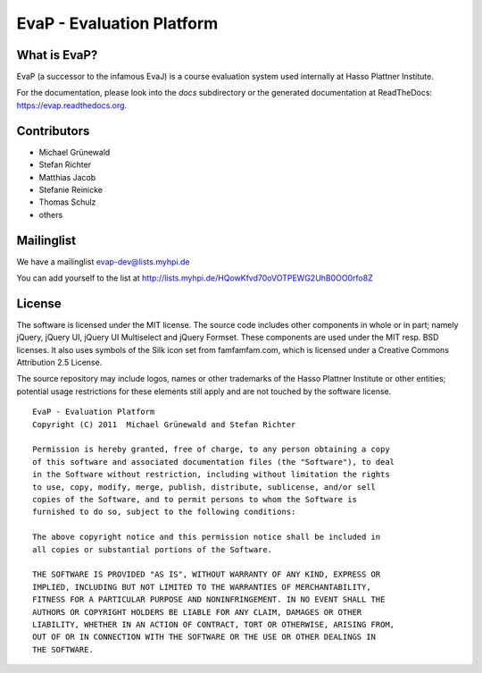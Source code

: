 ﻿EvaP - Evaluation Platform
==========================

What is EvaP?
-------------

EvaP (a successor to the infamous EvaJ) is a course evaluation system used 
internally at Hasso Plattner Institute.

For the documentation, please look into the *docs* subdirectory or the generated 
documentation at ReadTheDocs: https://evap.readthedocs.org.

Contributors
------------

- Michael Grünewald
- Stefan Richter
- Matthias Jacob
- Stefanie Reinicke
- Thomas Schulz
- others

Mailinglist
-----------

We have a mailinglist evap-dev@lists.myhpi.de

You can add yourself to the list at http://lists.myhpi.de/HQowKfvd70oVOTPEWG2UhB0OO0rfo8Z

License
-------

The software is licensed under the MIT license. The source code includes other 
components in whole or in part; namely jQuery, jQuery UI, jQuery UI Multiselect 
and jQuery Formset. These components are used under the MIT resp. BSD licenses.
It also uses symbols of the Silk icon set from famfamfam.com, which is licensed 
under a Creative Commons Attribution 2.5 License.

The source repository may include logos, names or other trademarks of the 
Hasso Plattner Institute or other entities; potential usage restrictions for 
these elements still apply and are not touched by the software license.

::

  EvaP - Evaluation Platform
  Copyright (C) 2011  Michael Grünewald and Stefan Richter

  Permission is hereby granted, free of charge, to any person obtaining a copy
  of this software and associated documentation files (the "Software"), to deal
  in the Software without restriction, including without limitation the rights
  to use, copy, modify, merge, publish, distribute, sublicense, and/or sell
  copies of the Software, and to permit persons to whom the Software is
  furnished to do so, subject to the following conditions:
  
  The above copyright notice and this permission notice shall be included in
  all copies or substantial portions of the Software.
  
  THE SOFTWARE IS PROVIDED "AS IS", WITHOUT WARRANTY OF ANY KIND, EXPRESS OR
  IMPLIED, INCLUDING BUT NOT LIMITED TO THE WARRANTIES OF MERCHANTABILITY,
  FITNESS FOR A PARTICULAR PURPOSE AND NONINFRINGEMENT. IN NO EVENT SHALL THE
  AUTHORS OR COPYRIGHT HOLDERS BE LIABLE FOR ANY CLAIM, DAMAGES OR OTHER
  LIABILITY, WHETHER IN AN ACTION OF CONTRACT, TORT OR OTHERWISE, ARISING FROM,
  OUT OF OR IN CONNECTION WITH THE SOFTWARE OR THE USE OR OTHER DEALINGS IN
  THE SOFTWARE.
